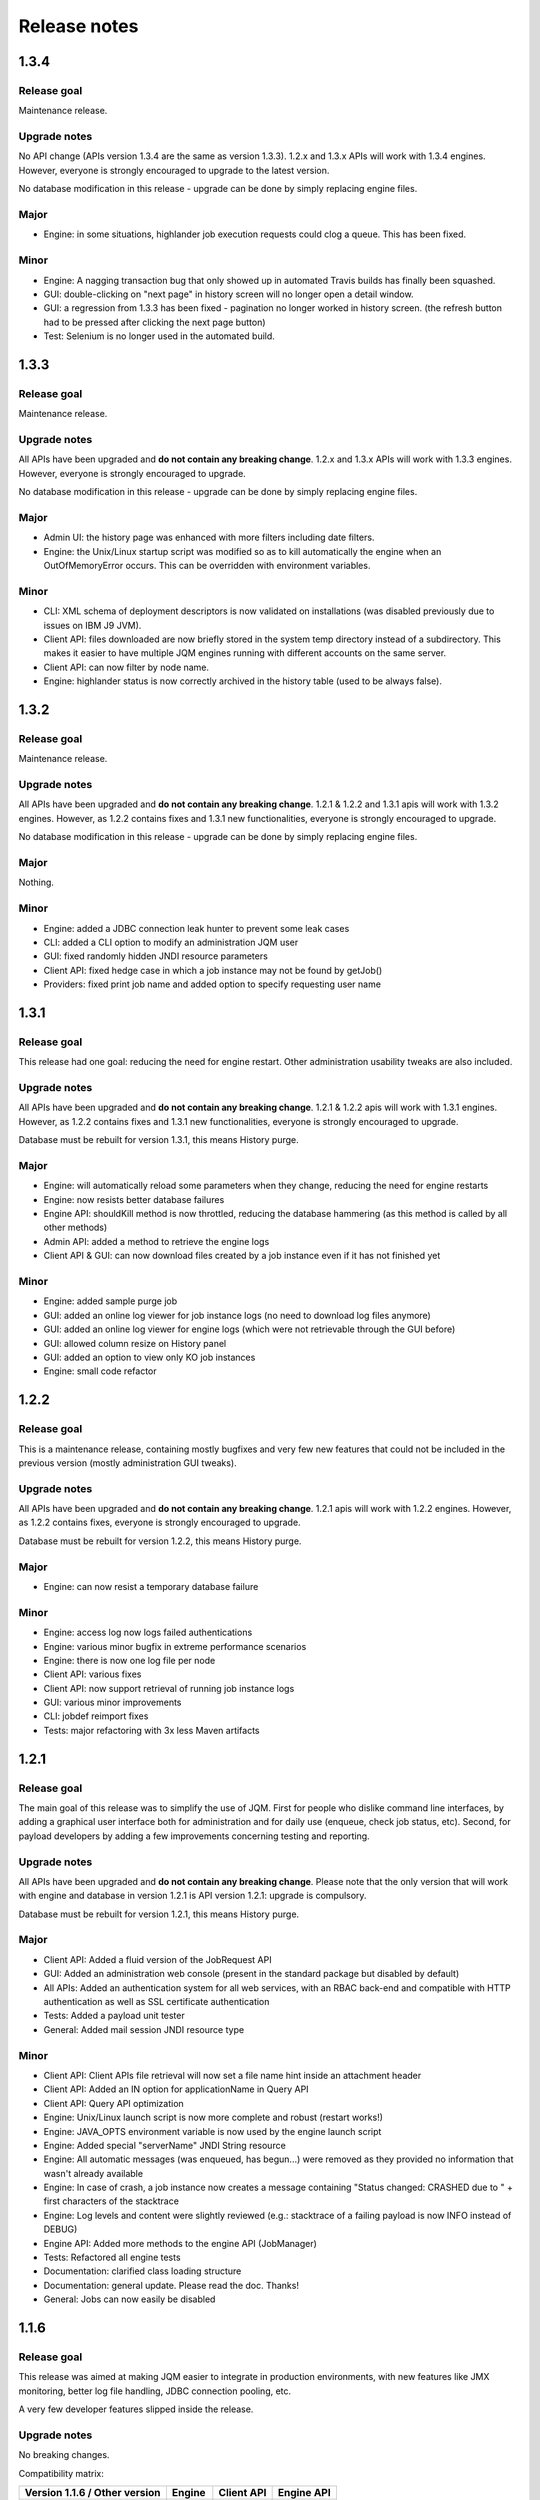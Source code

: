 Release notes
######################

1.3.4
************

Release goal
++++++++++++++++++

Maintenance release.

Upgrade notes
+++++++++++++++++++

No API change (APIs version 1.3.4 are the same as version 1.3.3). 1.2.x and 1.3.x APIs will work with 1.3.4 engines. However, everyone is strongly encouraged to upgrade to the latest version.

No database modification in this release - upgrade can be done by simply replacing engine files.

Major
+++++++++++++++++

* Engine: in some situations, highlander job execution requests could clog a queue. This has been fixed.

Minor
++++++++++++++++

* Engine: A nagging transaction bug that only showed up in automated Travis builds has finally been squashed.
* GUI: double-clicking on "next page" in history screen will no longer open a detail window.
* GUI: a regression from 1.3.3 has been fixed - pagination no longer worked in history screen. (the refresh button had to be pressed after clicking the next page button)
* Test: Selenium is no longer used in the automated build.

1.3.3
************

Release goal
++++++++++++++++++

Maintenance release.

Upgrade notes
+++++++++++++++++++

All APIs have been upgraded and **do not contain any breaking change**. 1.2.x and 1.3.x APIs will work with 1.3.3 engines. However, everyone is strongly encouraged to upgrade.

No database modification in this release - upgrade can be done by simply replacing engine files.

Major
+++++++++++++++++

* Admin UI: the history page was enhanced with more filters including date filters.
* Engine: the Unix/Linux startup script was modified so as to kill automatically the engine when an OutOfMemoryError occurs. This can be overridden with environment variables.

Minor
++++++++++++++++

* CLI: XML schema of deployment descriptors is now validated on installations (was disabled previously due to issues on IBM J9 JVM).
* Client API: files downloaded are now briefly stored in the system temp directory instead of a subdirectory. This makes it easier to have multiple JQM engines running with different accounts on the same server.
* Client API: can now filter by node name.
* Engine: highlander status is now correctly archived in the history table (used to be always false).

1.3.2
************

Release goal
++++++++++++++++++

Maintenance release.

Upgrade notes
+++++++++++++++++++

All APIs have been upgraded and **do not contain any breaking change**. 1.2.1 & 1.2.2 and 1.3.1 apis will work with 1.3.2 engines. However, as 1.2.2 contains fixes and 1.3.1 new functionalities, everyone is strongly encouraged to upgrade.

No database modification in this release - upgrade can be done by simply replacing engine files.

Major
+++++++++++++++++

Nothing.

Minor
++++++++++++++++

* Engine: added a JDBC connection leak hunter to prevent some leak cases
* CLI: added a CLI option to modify an administration JQM user
* GUI: fixed randomly hidden JNDI resource parameters
* Client API: fixed hedge case in which a job instance may not be found by getJob()
* Providers: fixed print job name and added option to specify requesting user name


1.3.1
************

Release goal
++++++++++++++++++

This release had one goal: reducing the need for engine restart. Other administration usability tweaks are also included.

Upgrade notes
+++++++++++++++++++

All APIs have been upgraded and **do not contain any breaking change**. 1.2.1 & 1.2.2 apis will work with 1.3.1 engines. However, as 1.2.2 contains fixes and 1.3.1 new functionalities, everyone is strongly encouraged to upgrade.

Database must be rebuilt for version 1.3.1, this means History purge.

Major
+++++++++++++++++

* Engine: will automatically reload some parameters when they change, reducing the need for engine restarts
* Engine: now resists better database failures
* Engine API: shouldKill method is now throttled, reducing the database hammering (as this method is called by all other methods)
* Admin API: added a method to retrieve the engine logs
* Client API & GUI: can now download files created by a job instance even if it has not finished yet

Minor
++++++++++++++++

* Engine: added sample purge job
* GUI: added an online log viewer for job instance logs (no need to download log files anymore)
* GUI: added an online log viewer for engine logs (which were not retrievable through the GUI before)
* GUI: allowed column resize on History panel
* GUI: added an option to view only KO job instances
* Engine: small code refactor


1.2.2
************

Release goal
++++++++++++++++++

This is a maintenance release, containing mostly bugfixes and very few new features that could not be included in the previous 
version (mostly administration GUI tweaks).

Upgrade notes
+++++++++++++++++++

All APIs have been upgraded and **do not contain any breaking change**. 1.2.1 apis will work with 1.2.2 engines. However, as 1.2.2 contains fixes, everyone is strongly encouraged to upgrade.

Database must be rebuilt for version 1.2.2, this means History purge.

Major
+++++++++++++++++

* Engine: can now resist a temporary database failure

Minor
++++++++++++++++

* Engine: access log now logs failed authentications
* Engine: various minor bugfix in extreme performance scenarios
* Engine: there is now one log file per node
* Client API: various fixes
* Client API: now support retrieval of running job instance logs
* GUI: various minor improvements
* CLI: jobdef reimport fixes
* Tests: major refactoring with 3x less Maven artifacts

1.2.1
************

Release goal
++++++++++++++++++

The main goal of this release was to simplify the use of JQM. First for people who dislike command line interfaces, by adding a graphical user interface both for administration and for daily use (enqueue, check job status, etc). Second, for payload developers by adding a few improvements concerning testing and reporting.

Upgrade notes
+++++++++++++++++++

All APIs have been upgraded and **do not contain any breaking change**. Please note that the only version that will work with engine and database in version 1.2.1 is API version 1.2.1: upgrade is compulsory.

Database must be rebuilt for version 1.2.1, this means History purge.

Major
+++++++++++++++++

* Client API: Added a fluid version of the JobRequest API
* GUI: Added an administration web console (present in the standard package but disabled by default)
* All APIs: Added an authentication system for all web services, with an RBAC back-end and compatible with HTTP authentication as well as SSL certificate authentication
* Tests: Added a payload unit tester
* General: Added mail session JNDI resource type

Minor
++++++++++++++++

* Client API: Client APIs file retrieval will now set a file name hint inside an attachment header
* Client API: Added an IN option for applicationName in Query API
* Client API: Query API optimization
* Engine: Unix/Linux launch script is now more complete and robust (restart works!)
* Engine: JAVA_OPTS environment variable is now used by the engine launch script
* Engine: Added special "serverName" JNDI String resource
* Engine: All automatic messages (was enqueued, has begun...) were removed as they provided no information that wasn't already available
* Engine: In case of crash, a job instance now creates a message containing "Status changed: CRASHED due to " + first characters of the stacktrace
* Engine: Log levels and content were slightly reviewed (e.g.: stacktrace of a failing payload is now INFO instead of DEBUG)
* Engine API: Added more methods to the engine API (JobManager)
* Tests: Refactored all engine tests
* Documentation: clarified class loading structure
* Documentation: general update. Please read the doc. Thanks!
* General: Jobs can now easily be disabled

1.1.6
***********

Release goal
++++++++++++++++++

This release was aimed at making JQM easier to integrate in production environments, with new features like
JMX monitoring, better log file handling, JDBC connection pooling, etc.

A very few developer features slipped inside the release.

Upgrade notes
+++++++++++++++++++

No breaking changes. 

Compatibility matrix:

+-------------------------------+----------+------------+------------+
| Version 1.1.6 / Other version | Engine   | Client API | Engine API |
+===============================+==========+============+============+
| Engine                        |          | >= 1.1.4   | >= 1.1.4   |
+-------------------------------+----------+------------+------------+
| Client API                    | == 1.1.6 |            |            |
+-------------------------------+----------+------------+------------+
| Engine API                    | >= 1.1.5 |            |            |
+-------------------------------+----------+------------+------------+

How to read the compatibility matrix: each line corresponds to one JQM element in version 1.1.6. 
The different versions given correspond to the minimal version of other components for version 1.1.6 to work.
A void cell means there is no constraint between these components.

For exemple : a payload using engine API 1.1.6 requires at least an engine 1.1.5 to work.

Major
++++++++++++

* Documentation: now in human readable form and on https://jqm.readthedocs.org
* Distribution: releases now published on Maven Central, snapshots on Sonatype OSSRH.
* Engine: added JDBC connection pooling
* Engine: added JMX monitoring (local & remote on fixed ports). See http://jqm.readthedocs.org/en/latest/admin/jmx.html for details
* Engine: each job instance now has its own logfile
* Engine: it is now impossible to launch two engines with the same node name (prevent startup cleanup issues creating data loss)
* Engine: failed job requests due to engine kill are now reported as crashed jobs on next engine startup
* Engine: added UrlFactory to create URL JNDI resources
* Engine: dependencies/libs are now reloaded when the payload jar file is modified or lib folder is modified. No JQM restart needed anymore.

Minor
+++++++++++++

* Engine API: legacy JobBase class can now be inherited through multiple levels
* Engine: incomplete payload classes (missing parent class or lib) are now correctly reported instead of failing silently
* Engine: refactor of main engine classes
* Engine: races condition fixes in stop sequence (issue happening only in JUnit tests)
* Engine: no longer any permanent database connection
* Engine: Oracle db connections now report V$SESSION program, module and user info
* Engine: logs are less verbose, default log level is now INFO, log line formatting is now cleaner and more readable
* General: Hibernate minor version upgrade due to major Hibernate bugfixes
* General: cleaned test build order and artifact names

1.1.5
***********

Release goal
++++++++++++++++++

Bugfix release. 

Upgrade notes
+++++++++++++++++++

No breaking changes. 

Major
++++++++++++

*Nothing*

Minor
+++++++++++++

* Engine API: engine API enqueue works again
* Engine API: added get ID method
* Db: index name shortened to please Oracle

1.1.4
**************

Release goal
++++++++++++++++++

This release aimed at fulfilling all the accepted enhancement requests that involved breaking changes, so as to clear up the path for future evolutions.

Upgrade notes
++++++++++++++++++

Many breaking changes in this release in all components. Upgrade of engine, upgrade of all libraries are required plus rebuild of database. *There
is no compatibiliy whatsoever between version 1.1.4 of the libraries and previous versions of the engine and database.*

Please read the rest of the release notes and check the updated documentation at https://github.com/enioka/jqm/blob/master/doc/index.md 

Major
++++++++++++++++++

* Documentation: now fully on Github
* Client API: - **breaking** - is no longer static. This allows:
   * to pass it parameters at runtime
   * to use it on Tomcat as well as full EE6 containers without configuration changes
   * to program against an interface instead of a fully implemented class and therefore to have multiple implementations and less breaking changes in the times to come
* Client API: - **breaking** - job instance status is now an enum instead of a String
* Client API: added a generic query method
* Client API: added a web service implementation in addition to the Hibernate implementation
* Client API: no longer uses log4j. Choice of logger is given to the user through the slf4j API (and still works without any logger).
* Client API: in scenarios where the client API is the sole Hibernate user, configuration was greatly simplified without any need for a custom persistence.xml
* Engine: can now run as a service in Windows.
* Engine: - **breaking** - the engine command line, which was purely a debug feature up to now, is officialized and was made usable and documented.
* Engine API: now offers a File resource through the JNDI API
* Engine API: payloads no longer need to use the client or engine API. A simple static main is enough, or implementing Runnable. 
  Access to the API is done through injection with a provided interface.
* Engine API: added a method to provide a temporary work directory


Minor
++++++++++++++++++

* Engine: various code refactoring, including cleanup according to Sonar rules.
* Engine: performance enhancements (History is now insert only, classpaths are truly cached, no more unzipping at every launch)
* Engine: can now display engine version (CLI option or at startup time)
* Engine: web service now uses a random free port at node creation (or during tests)
* Engine: node name and web service listeing DNS name are now separate notions
* Engine: fixed race condition in a rare high frequency scenario
* Engine: engine will now properly crash when Jetty fails to start
* Engine: clarified CLI error messages when objects do not exist or when database connection cannot be established
* Engine: - **breaking** - when resolving the dependencies of a jar, a lib directory (if present) now has priority over pom.xml
* Engine tests: test fixes on non-Windows platforms
* Engine tests: test optimization with tests no longer waiting an arbitrary amount of time
* Client API: full javadoc added
* Engine API: calling System.exit() inside payloads will now throw a security ecveption (not marked as breaking as it was already forbidden)
* General: - **breaking** - tags fields (other1, other2, ...) were renamed "keyword" to make their purpose clearer
* General: packaging now done with Maven

1.1.3
***********

Release goal
++++++++++++++++++

Fix release for the client API.

Major
++++++++++++++++++

* No more System.exit() inside the client API.

Minor
++++++++++++++++++

*Nothing*


